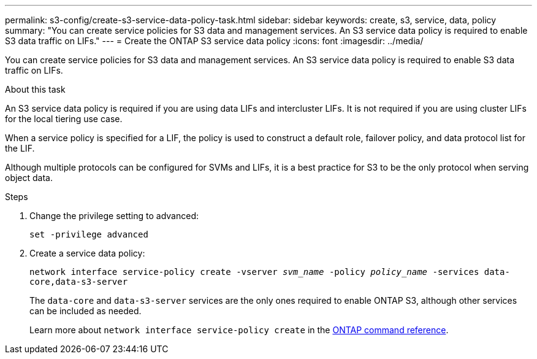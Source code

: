 ---
permalink: s3-config/create-s3-service-data-policy-task.html
sidebar: sidebar
keywords: create, s3, service, data, policy
summary: "You can create service policies for S3 data and management services. An S3 service data policy is required to enable S3 data traffic on LIFs."
---
= Create the ONTAP S3 service data policy
:icons: font
:imagesdir: ../media/

[.lead]
You can create service policies for S3 data and management services. An S3 service data policy is required to enable S3 data traffic on LIFs.

.About this task

An S3 service data policy is required if you are using data LIFs and intercluster LIFs. It is not required if you are using cluster LIFs for the local tiering use case.

When a service policy is specified for a LIF, the policy is used to construct a default role, failover policy, and data protocol list for the LIF.

Although multiple protocols can be configured for SVMs and LIFs, it is a best practice for S3 to be the only protocol when serving object data.

.Steps

. Change the privilege setting to advanced:
+
`set -privilege advanced`
. Create a service data policy:
+
`network interface service-policy create -vserver _svm_name_ -policy _policy_name_ -services data-core,data-s3-server`
+
The `data-core` and `data-s3-server` services are the only ones required to enable ONTAP S3, although other services can be included as needed.
+
Learn more about `network interface service-policy create` in the link:https://docs.netapp.com/us-en/ontap-cli/network-interface-service-policy-create.html[ONTAP command reference^].

// 2025 May 08, ONTAPDOC-2960
// 2024-12-20,ontapdoc-2606